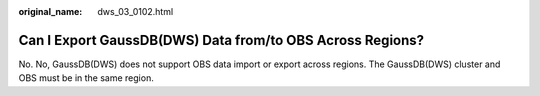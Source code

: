 :original_name: dws_03_0102.html

.. _dws_03_0102:

Can I Export GaussDB(DWS) Data from/to OBS Across Regions?
==========================================================

No. No, GaussDB(DWS) does not support OBS data import or export across regions. The GaussDB(DWS) cluster and OBS must be in the same region.
